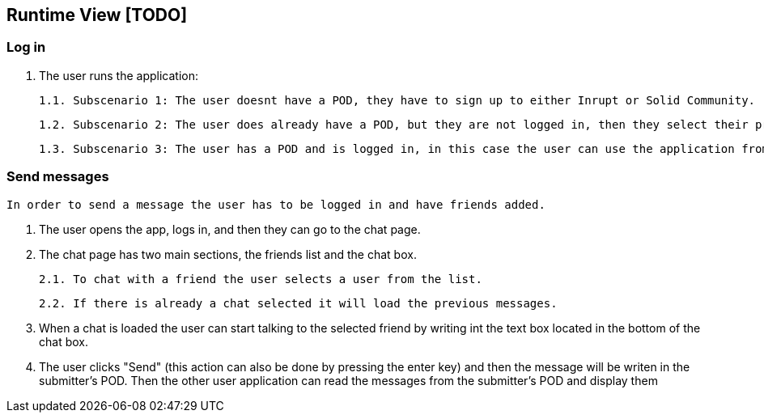 [[section-runtime-view]]
== Runtime View [TODO]

=== Log in

    1. The user runs the application:
        
        1.1. Subscenario 1: The user doesnt have a POD, they have to sign up to either Inrupt or Solid Community. (Solid Community recommended since the current version has some bugs with Inrupt's PODs)
        
        1.2. Subscenario 2: The user does already have a POD, but they are not logged in, then they select their provider and enter the credentials.
        
        1.3. Subscenario 3: The user has a POD and is logged in, in this case the user can use the application from the get-go.

=== Send messages

    In order to send a message the user has to be logged in and have friends added.

    1. The user opens the app, logs in, and then they can go to the chat page.

    2. The chat page has two main sections, the friends list and the chat box.
        
        2.1. To chat with a friend the user selects a user from the list.

        2.2. If there is already a chat selected it will load the previous messages.

    3. When a chat is loaded the user can start talking to the selected friend by writing int the text box located in the bottom of the chat box.

    4. The user clicks "Send" (this action can also be done by pressing the enter key) and then the message will be writen in the submitter's POD. Then the other user application can read the messages from the submitter's POD and display them
